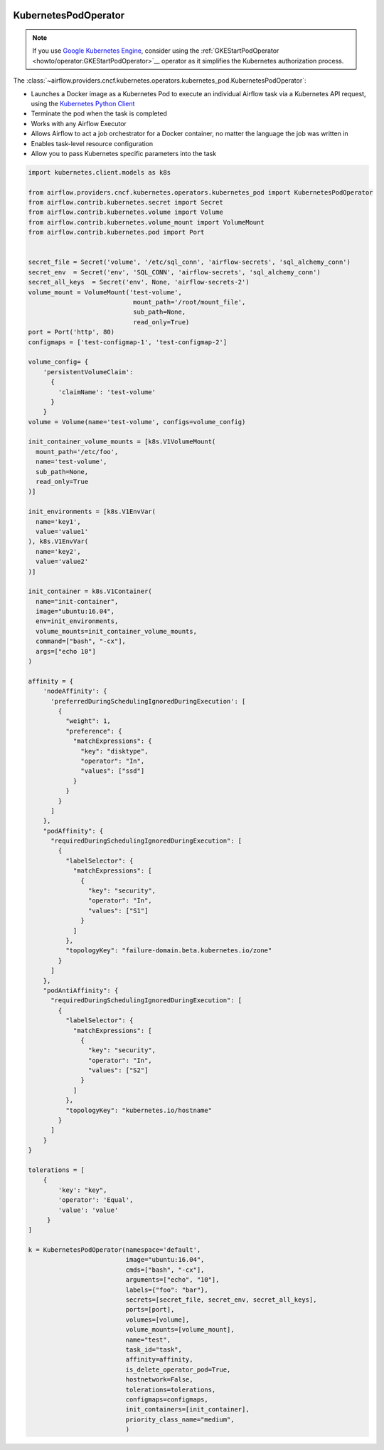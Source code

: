  .. Licensed to the Apache Software Foundation (ASF) under one
    or more contributor license agreements.  See the NOTICE file
    distributed with this work for additional information
    regarding copyright ownership.  The ASF licenses this file
    to you under the Apache License, Version 2.0 (the
    "License"); you may not use this file except in compliance
    with the License.  You may obtain a copy of the License at

 ..   http://www.apache.org/licenses/LICENSE-2.0

 .. Unless required by applicable law or agreed to in writing,
    software distributed under the License is distributed on an
    "AS IS" BASIS, WITHOUT WARRANTIES OR CONDITIONS OF ANY
    KIND, either express or implied.  See the License for the
    specific language governing permissions and limitations
    under the License.



.. _howto/operator:KubernetesPodOperator:

KubernetesPodOperator
=====================

.. note::
  If you use `Google Kubernetes Engine <https://cloud.google.com/kubernetes-engine/>`__, consider
  using the
  :ref:`GKEStartPodOperator <howto/operator:GKEStartPodOperator>`__ operator as it
  simplifies the Kubernetes authorization process.

The :class:`~airflow.providers.cncf.kubernetes.operators.kubernetes_pod.KubernetesPodOperator`:

* Launches a Docker image as a Kubernetes Pod to execute an individual Airflow
  task via a Kubernetes API request, using the
  `Kubernetes Python Client <https://github.com/kubernetes-client/python>`_
* Terminate the pod when the task is completed
* Works with any Airflow Executor
* Allows Airflow to act a job orchestrator for a Docker container,
  no matter the language the job was written in
* Enables task-level resource configuration
* Allow you to pass Kubernetes specific parameters into the task

.. code:: python

    import kubernetes.client.models as k8s

    from airflow.providers.cncf.kubernetes.operators.kubernetes_pod import KubernetesPodOperator
    from airflow.contrib.kubernetes.secret import Secret
    from airflow.contrib.kubernetes.volume import Volume
    from airflow.contrib.kubernetes.volume_mount import VolumeMount
    from airflow.contrib.kubernetes.pod import Port


    secret_file = Secret('volume', '/etc/sql_conn', 'airflow-secrets', 'sql_alchemy_conn')
    secret_env  = Secret('env', 'SQL_CONN', 'airflow-secrets', 'sql_alchemy_conn')
    secret_all_keys  = Secret('env', None, 'airflow-secrets-2')
    volume_mount = VolumeMount('test-volume',
                                mount_path='/root/mount_file',
                                sub_path=None,
                                read_only=True)
    port = Port('http', 80)
    configmaps = ['test-configmap-1', 'test-configmap-2']

    volume_config= {
        'persistentVolumeClaim':
          {
            'claimName': 'test-volume'
          }
        }
    volume = Volume(name='test-volume', configs=volume_config)

    init_container_volume_mounts = [k8s.V1VolumeMount(
      mount_path='/etc/foo',
      name='test-volume',
      sub_path=None,
      read_only=True
    )]

    init_environments = [k8s.V1EnvVar(
      name='key1',
      value='value1'
    ), k8s.V1EnvVar(
      name='key2',
      value='value2'
    )]

    init_container = k8s.V1Container(
      name="init-container",
      image="ubuntu:16.04",
      env=init_environments,
      volume_mounts=init_container_volume_mounts,
      command=["bash", "-cx"],
      args=["echo 10"]
    )

    affinity = {
        'nodeAffinity': {
          'preferredDuringSchedulingIgnoredDuringExecution': [
            {
              "weight": 1,
              "preference": {
                "matchExpressions": {
                  "key": "disktype",
                  "operator": "In",
                  "values": ["ssd"]
                }
              }
            }
          ]
        },
        "podAffinity": {
          "requiredDuringSchedulingIgnoredDuringExecution": [
            {
              "labelSelector": {
                "matchExpressions": [
                  {
                    "key": "security",
                    "operator": "In",
                    "values": ["S1"]
                  }
                ]
              },
              "topologyKey": "failure-domain.beta.kubernetes.io/zone"
            }
          ]
        },
        "podAntiAffinity": {
          "requiredDuringSchedulingIgnoredDuringExecution": [
            {
              "labelSelector": {
                "matchExpressions": [
                  {
                    "key": "security",
                    "operator": "In",
                    "values": ["S2"]
                  }
                ]
              },
              "topologyKey": "kubernetes.io/hostname"
            }
          ]
        }
    }

    tolerations = [
        {
            'key': "key",
            'operator': 'Equal',
            'value': 'value'
         }
    ]

    k = KubernetesPodOperator(namespace='default',
                              image="ubuntu:16.04",
                              cmds=["bash", "-cx"],
                              arguments=["echo", "10"],
                              labels={"foo": "bar"},
                              secrets=[secret_file, secret_env, secret_all_keys],
                              ports=[port],
                              volumes=[volume],
                              volume_mounts=[volume_mount],
                              name="test",
                              task_id="task",
                              affinity=affinity,
                              is_delete_operator_pod=True,
                              hostnetwork=False,
                              tolerations=tolerations,
                              configmaps=configmaps,
                              init_containers=[init_container],
                              priority_class_name="medium",
                              )
